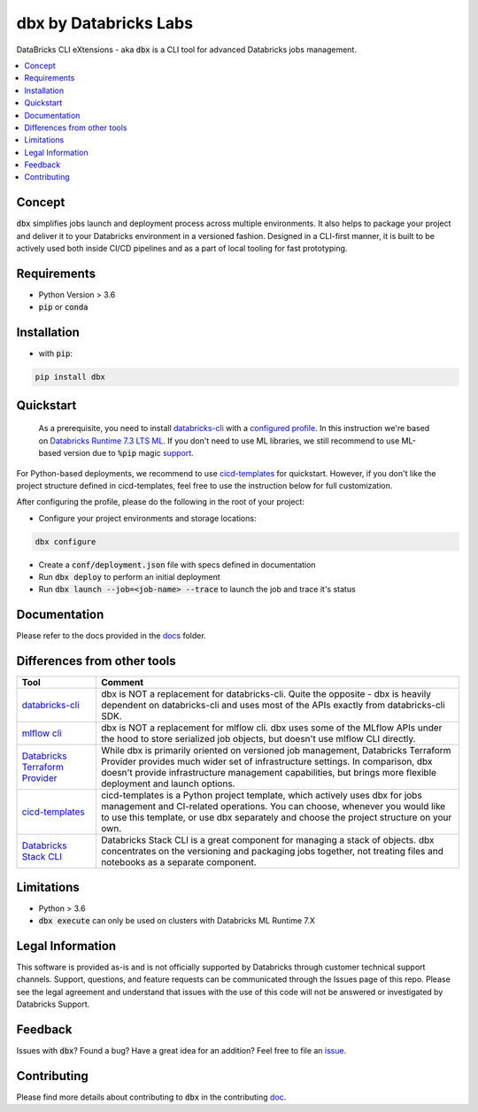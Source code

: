 dbx by Databricks Labs
======================

DataBricks CLI eXtensions - aka :code:`dbx` is a CLI tool for advanced Databricks jobs management.

|docs| |pypi| |build| |codecov| |lgtm-alerts| |downloads|

.. |docs| image:: https://img.shields.io/badge/docs-latest-success.svg
    :target: https://databrickslabs.github.io/dbx/index.html

.. |pypi| image:: https://img.shields.io/pypi/v/dbx.svg
    :target: https://pypi.org/project/dbx/
    :alt: Latest Python Release

.. |build| image:: https://github.com/databrickslabs/dbx/actions/workflows/onpush.yml/badge.svg?branch=master
    :target: https://github.com/databrickslabs/dbx/actions/workflows/onpush.yml

.. |codecov| image:: https://codecov.io/gh/databrickslabs/dbx/branch/master/graph/badge.svg?token=S7ADH3W2E3
    :target: https://codecov.io/gh/databrickslabs/dbx

.. |lgtm-alerts| image:: https://img.shields.io/lgtm/alerts/g/databrickslabs/dbx.svg?logo=lgtm&logoWidth=18
    :target: https://lgtm.com/projects/g/databrickslabs/dbx/alerts

.. |downloads| image:: https://pepy.tech/badge/dbx
    :target: https://pepy.tech/project/dbx
    :alt: Total Downloads

.. contents:: :local:

Concept
-------

:code:`dbx` simplifies jobs launch and deployment process across multiple environments.
It also helps to package your project and deliver it to your Databricks environment in a versioned fashion.
Designed in a CLI-first manner, it is built to be actively used both inside CI/CD pipelines and as a part of local tooling for fast prototyping.

Requirements
------------

* Python Version > 3.6
* :code:`pip` or :code:`conda`

Installation
------------

* with :code:`pip`:

.. code-block::

    pip install dbx

Quickstart
----------

    As a prerequisite, you need to install `databricks-cli <https://github.com/databricks/databricks-cli>`_ with a `configured profile <https://docs.databricks.com/dev-tools/cli/index.html#set-up-authentication>`_.
    In this instruction we're based on `Databricks Runtime 7.3 LTS ML <https://docs.databricks.com/release-notes/runtime/7.3ml.html>`_.
    If you don't need to use ML libraries, we still recommend to use ML-based version due to :code:`%pip` magic `support <https://docs.databricks.com/libraries/notebooks-python-libraries.html>`_.


For Python-based deployments, we recommend to use `cicd-templates <https://github.com/databrickslabs/cicd-templates>`_ for quickstart.
However, if you don't like the project structure defined in cicd-templates, feel free to use the instruction below for full customization.

After configuring the profile, please do the following in the root of your project:

- Configure your project environments and storage locations:

.. code-block::

    dbx configure

- Create a :code:`conf/deployment.json` file with specs defined in documentation
- Run :code:`dbx deploy` to perform an initial deployment
- Run :code:`dbx launch --job=<job-name> --trace` to launch the job and trace it's status



Documentation
-------------

Please refer to the docs provided in the `docs <docs>`_ folder.

Differences from other tools
----------------------------

+----------------------------------------------------------------------------------------------------+------------------------------------------------------------------------------------------------------------------------------------------------------------------------------------------------------------------------------------------------------------------------------------+
| Tool                                                                                               | Comment                                                                                                                                                                                                                                                                            |
+====================================================================================================+====================================================================================================================================================================================================================================================================================+
| `databricks-cli <https://github.com/databricks/databricks-cli>`_                                   | dbx is NOT a replacement for databricks-cli. Quite the opposite - dbx is heavily dependent on databricks-cli and uses most of the APIs exactly from databricks-cli SDK.                                                                                                            |
+----------------------------------------------------------------------------------------------------+------------------------------------------------------------------------------------------------------------------------------------------------------------------------------------------------------------------------------------------------------------------------------------+
| `mlflow cli <https://www.mlflow.org/docs/latest/cli.html>`_                                        | dbx is NOT a replacement for mlflow cli. dbx uses some of the MLflow APIs under the hood to store serialized job objects, but doesn't use mlflow CLI directly.                                                                                                                     |
+----------------------------------------------------------------------------------------------------+------------------------------------------------------------------------------------------------------------------------------------------------------------------------------------------------------------------------------------------------------------------------------------+
| `Databricks Terraform Provider <https://github.com/databrickslabs/terraform-provider-databricks>`_ | While dbx is primarily oriented on versioned job management, Databricks Terraform Provider provides much wider set of infrastructure settings. In comparison, dbx doesn't provide infrastructure management capabilities, but brings more flexible deployment and launch options.  |
+----------------------------------------------------------------------------------------------------+------------------------------------------------------------------------------------------------------------------------------------------------------------------------------------------------------------------------------------------------------------------------------------+
| `cicd-templates <https://github.com/databrickslabs/cicd-templates>`_                               | cicd-templates is a Python project template, which actively uses dbx for jobs management and CI-related operations. You can choose, whenever you would like to use this template, or use dbx separately and choose the project structure on your own.                              |
+----------------------------------------------------------------------------------------------------+------------------------------------------------------------------------------------------------------------------------------------------------------------------------------------------------------------------------------------------------------------------------------------+
| `Databricks Stack CLI <https://docs.databricks.com/dev-tools/cli/stack-cli.html>`_                 | Databricks Stack CLI is a great component for managing a stack of objects. dbx concentrates on the versioning and packaging jobs together, not treating files and notebooks as a separate component.                                                                               |
+----------------------------------------------------------------------------------------------------+------------------------------------------------------------------------------------------------------------------------------------------------------------------------------------------------------------------------------------------------------------------------------------+

Limitations
-----------

* Python > 3.6
* :code:`dbx execute` can only be used on clusters with Databricks ML Runtime 7.X


Legal Information
-----------------

This software is provided as-is and is not officially supported by Databricks through customer technical support channels.
Support, questions, and feature requests can be communicated through the Issues page of this repo.
Please see the legal agreement and understand that issues with the use of this code will not be answered or investigated by Databricks Support.

Feedback
--------

Issues with :code:`dbx`? Found a bug? Have a great idea for an addition? Feel free to file an `issue <https://github.com/databrickslabs/dbx/issues/new/choose>`_.

Contributing
------------

Please find more details about contributing to :code:`dbx` in the contributing `doc <https://github.com/databrickslabs/dbx/blob/master/CONTRIBUTING.md>`_.






